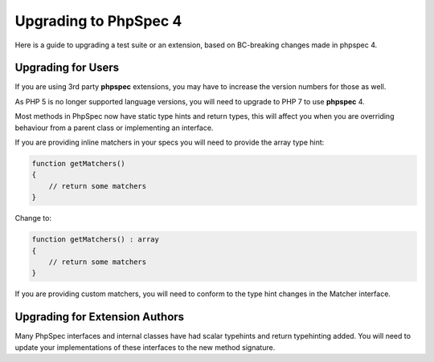 Upgrading to PhpSpec 4
======================

Here is a guide to upgrading a test suite or an extension, based on BC-breaking changes made in phpspec 4.

Upgrading for Users
-------------------

If you are using 3rd party **phpspec** extensions, you may have to increase the version numbers for those as well.

As PHP 5 is no longer supported language versions, you will need to upgrade to PHP 7 to use **phpspec** 4.

Most methods in PhpSpec now have static type hints and return types, this will affect you when you are overriding
behaviour from a parent class or implementing an interface.

If you are providing inline matchers in your specs you will need to provide the array type hint:

.. code-block:: php

    function getMatchers()
    {
        // return some matchers
    }

Change to:

.. code-block:: php

    function getMatchers() : array
    {
        // return some matchers
    }

If you are providing custom matchers, you will need to conform to the type hint changes in the Matcher interface.

Upgrading for Extension Authors
-------------------------------

Many PhpSpec interfaces and internal classes have had scalar typehints and return typehinting added.  You will need to
update your implementations of these interfaces to the new method signature.
